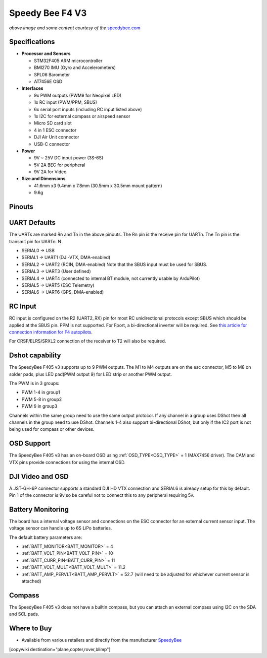 .. _common-speedybeef4-v3:

================
Speedy Bee F4 V3
================

.. image:: ../../../images/speedybeef4-v3.png
    :target: ../_images/speedybeef4-v3.png

*above image and some content courtesy of the* `speedybee.com <https://www.speedybee.com>`__


Specifications
==============

-  **Processor and Sensors**

   -  STM32F405 ARM microcontroller
   -  BMI270 IMU (Gyro and Accelerometers)
   -  SPL06 Barometer
   -  AT7456E OSD

-  **Interfaces**

   -  9x PWM outputs (PWM9 for Neopixel LED)
   -  1x RC input (PWM/PPM, SBUS)
   -  6x serial port inputs (including RC input listed above)
   -  1x I2C for external compass or airspeed sensor
   -  Micro SD card slot
   -  4 in 1 ESC connector
   -  DJI Air Unit connector
   -  USB-C connector

-  **Power**

   -  9V ~ 25V DC input power (3S-6S)
   -  5V 2A BEC for peripheral 
   -  9V 2A for Video

-  **Size and Dimensions**

   - 41.6mm x3 9.4mm x 7.8mm (30.5mm x 30.5mm mount pattern)
   - 9.6g

Pinouts
=======

.. image:: ../../../images/speedybeef4-v3-pinout-top.jpg
    :target: ../_images/speedybeef4-v3-pinout-top.jpg

.. image:: ../../../images/speedybeef4-v3-pinout-bottom.jpg
    :target: ../_images/speedybeef4-v3-pinout-bottom.jpg

UART Defaults
=============

The UARTs are marked Rn and Tn in the above pinouts. The Rn pin is the receive pin for UARTn. The Tn pin is the transmit pin for UARTn. N

-    SERIAL0 -> USB
-    SERIAL1 -> UART1 (DJI-VTX, DMA-enabled)
-    SERIAL2 -> UART2 (RCIN, DMA-enabled) Note that the SBUS input must be used for SBUS.
-    SERIAL3 -> UART3 (User defined)
-    SERIAL4 -> UART4 (connected to internal BT module, not currently usable by ArduPilot)
-    SERIAL5 -> UART5 (ESC Telemetry)
-    SERIAL6 -> UART6 (GPS, DMA-enabled)

RC Input
========

RC input is configured on the R2 (UART2_RX) pin for most RC unidirectional protocols except SBUS which should be applied at the SBUS pin. PPM is not supported. For Fport, a bi-directional inverter will be required. See `this article for connection information for F4 autopilots <https://ardupilot.org/plane/docs/common-connecting-sport-fport.html>`__. 

For CRSF/ELRS/SRXL2 connection of the receiver to T2 will also be required.

Dshot capability
================

The SpeedyBee F405 v3 supports up to 9 PWM outputs. The M1 to M4 outputs are on the esc connector, M5 to M8 on solder pads, plus LED pad(PWM output 9) for LED strip or another PWM output.

The PWM is in 3 groups:

-  PWM 1-4 in group1
-  PWM 5-8 in group2
-  PWM 9   in group3

Channels within the same group need to use the same output protocol. If any channel in a group uses DShot then all channels in the group need to use DShot. Channels 1-4 also support bi-directional DShot, but only if the IC2 port is not being used for compass or other devices.

OSD Support
===========

The SpeedyBee F405 v3 has an on-board OSD using :ref:`OSD_TYPE<OSD_TYPE>` =  1 (MAX7456 driver). The CAM and VTX pins provide connections for using the internal OSD.

DJI Video and OSD
=================

A JST-GH-6P connector supports a standard DJI HD VTX connection and SERIAL6 is already setup for this by default.  Pin 1 of the connector is 9v so be careful not to connect this to any peripheral requiring 5v.

Battery Monitoring
==================

The board has a internal voltage sensor and connections on the ESC connector for an external current sensor input. The voltage sensor can handle up to 6S LiPo batteries.

The default battery parameters are:

-    :ref:`BATT_MONITOR<BATT_MONITOR>` = 4
-    :ref:`BATT_VOLT_PIN<BATT_VOLT_PIN>` = 10
-    :ref:`BATT_CURR_PIN<BATT_CURR_PIN>` = 11
-    :ref:`BATT_VOLT_MULT<BATT_VOLT_MULT>` = 11.2
-    :ref:`BATT_AMP_PERVLT<BATT_AMP_PERVLT>` = 52.7 (will need to be adjusted for whichever current sensor is attached)

Compass
=======

The SpeedyBee F405 v3 does not have a builtin compass, but you can attach an external compass using I2C on the SDA and SCL pads.

Where to Buy
============

- Available from various retailers and directly from the manufacturer `SpeedyBee <https://www.speedybee.com/speedybee-f405-v3-bls-50a-30x30-fc-esc-stack/>`__

[copywiki destination="plane,copter,rover,blimp"]